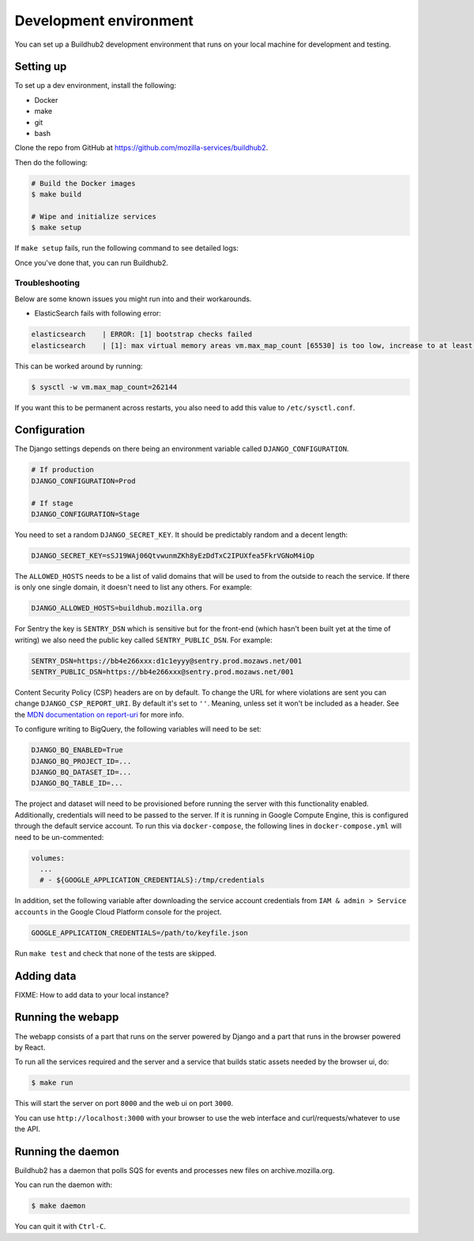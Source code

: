 =======================
Development environment
=======================

You can set up a Buildhub2 development environment that runs on your local
machine for development and testing.


Setting up
==========

To set up a dev environment, install the following:

* Docker
* make
* git
* bash

Clone the repo from GitHub at `<https://github.com/mozilla-services/buildhub2>`_.

Then do the following:

.. code-block:: shell

   # Build the Docker images
   $ make build

   # Wipe and initialize services
   $ make setup

If ``make setup`` fails, run the following command to see detailed logs:

.. code-block:: shell
   $ docker-compose up

Once you've done that, you can run Buildhub2.

Troubleshooting
~~~~~~~~~~~~~~~

Below are some known issues you might run into and their workarounds.

* ElasticSearch fails with following error:

.. code-block:: shell

   elasticsearch    | ERROR: [1] bootstrap checks failed
   elasticsearch    | [1]: max virtual memory areas vm.max_map_count [65530] is too low, increase to at least [262144]

This can be worked around by running:

.. code-block:: shell

   $ sysctl -w vm.max_map_count=262144

If you want this to be permanent across restarts, you also need to add this
value to ``/etc/sysctl.conf``.


Configuration
=============

The Django settings depends on there being an environment variable
called ``DJANGO_CONFIGURATION``.

.. code-block:: shell

    # If production
    DJANGO_CONFIGURATION=Prod

    # If stage
    DJANGO_CONFIGURATION=Stage

You need to set a random ``DJANGO_SECRET_KEY``. It should be predictably
random and a decent length:

.. code-block:: shell

    DJANGO_SECRET_KEY=sSJ19WAj06QtvwunmZKh8yEzDdTxC2IPUXfea5FkrVGNoM4iOp

The ``ALLOWED_HOSTS`` needs to be a list of valid domains that will be
used to from the outside to reach the service. If there is only one
single domain, it doesn't need to list any others. For example:

.. code-block:: shell

    DJANGO_ALLOWED_HOSTS=buildhub.mozilla.org

For Sentry the key is ``SENTRY_DSN`` which is sensitive but for the
front-end (which hasn't been built yet at the time of writing) we also
need the public key called ``SENTRY_PUBLIC_DSN``. For example:

.. code-block:: shell

    SENTRY_DSN=https://bb4e266xxx:d1c1eyyy@sentry.prod.mozaws.net/001
    SENTRY_PUBLIC_DSN=https://bb4e266xxx@sentry.prod.mozaws.net/001

Content Security Policy (CSP) headers are on by default. To change the URL for
where violations are sent you can change ``DJANGO_CSP_REPORT_URI``. By default
it's set to ``''``. Meaning, unless set it won't be included as a header. See
the `MDN documentation on report-uri`__ for more info.

.. _report-uri: https://developer.mozilla.org/en-US/docs/Web/HTTP/Headers/Content-Security-Policy/report-uri
__ report-uri_

To configure writing to BigQuery, the following variables will need to be set:

.. code-block:: shell

    DJANGO_BQ_ENABLED=True
    DJANGO_BQ_PROJECT_ID=...
    DJANGO_BQ_DATASET_ID=...
    DJANGO_BQ_TABLE_ID=...

The project and dataset will need to be provisioned before running the server
with this functionality enabled. Additionally, credentials will need to be
passed to the server. If it is running in Google Compute Engine, this is
configured through the default service account. To run this via
``docker-compose``, the following lines in ``docker-compose.yml`` will need to
be un-commented:

.. code-block:: yaml

    volumes:
      ...
      # - ${GOOGLE_APPLICATION_CREDENTIALS}:/tmp/credentials

In addition, set the following variable after downloading the service account
credentials from ``IAM & admin > Service accounts`` in the Google Cloud Platform
console for the project.

.. code-block:: shell

    GOOGLE_APPLICATION_CREDENTIALS=/path/to/keyfile.json

Run ``make test`` and check that none of the tests are skipped.

Adding data
===========

FIXME: How to add data to your local instance?


Running the webapp
==================

The webapp consists of a part that runs on the server powered by Django and
a part that runs in the browser powered by React.

To run all the services required and the server and a service that builds
static assets needed by the browser ui, do:

.. code-block:: shell

   $ make run

This will start the server on port ``8000`` and the web ui on port ``3000``.

You can use ``http://localhost:3000`` with your browser to use the web interface
and curl/requests/whatever to use the API.


Running the daemon
==================

Buildhub2 has a daemon that polls SQS for events and processes new files on
archive.mozilla.org.

You can run the daemon with:

.. code-block:: shell

   $ make daemon

You can quit it with ``Ctrl-C``.

